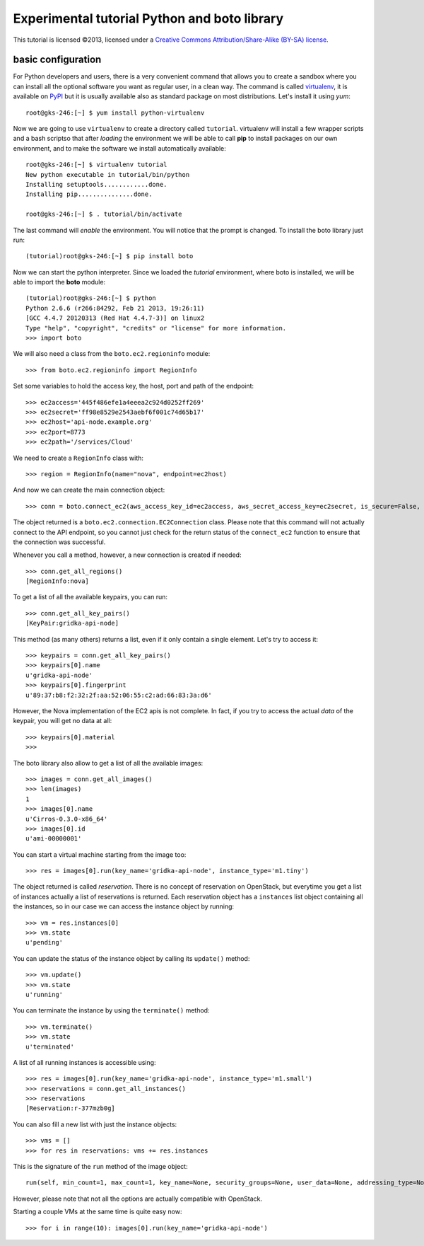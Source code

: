 Experimental tutorial Python and boto library
=============================================

.. class:: small

   This tutorial is licensed ©2013, licensed under a `Creative
   Commons Attribution/Share-Alike (BY-SA) license
   <http://creativecommons.org/licenses/by-sa/3.0/>`__.


basic configuration
-------------------

For Python developers and users, there is a very convenient command
that allows you to create a sandbox where you can install all the
optional software you want as regular user, in a clean way. The
command is called `virtualenv
<https://pypi.python.org/pypi/virtualenv>`_, it is available on `PyPI
<http://pypi.python.org>`_ but it is usually available also as
standard package on most distributions. Let's install it using *yum*::

    root@gks-246:[~] $ yum install python-virtualenv

Now we are going to use ``virtualenv`` to create a directory called
``tutorial``. virtualenv will install a few wrapper scripts and a bash
scriptso that after *loading* the environment we will be able to
call **pip** to install packages on our own environment, and to make
the software we install automatically available::

    root@gks-246:[~] $ virtualenv tutorial
    New python executable in tutorial/bin/python
    Installing setuptools............done.
    Installing pip...............done.

    root@gks-246:[~] $ . tutorial/bin/activate

The last command will *enable* the environment. You will notice that
the prompt is changed. To install the boto library just run::

    (tutorial)root@gks-246:[~] $ pip install boto

Now we can start the python interpreter. Since we loaded the
*tutorial* environment, where boto is installed, we will be able to
import the **boto** module::

    (tutorial)root@gks-246:[~] $ python
    Python 2.6.6 (r266:84292, Feb 21 2013, 19:26:11) 
    [GCC 4.4.7 20120313 (Red Hat 4.4.7-3)] on linux2
    Type "help", "copyright", "credits" or "license" for more information.
    >>> import boto

We will also need a class from the ``boto.ec2.regioninfo`` module::


    >>> from boto.ec2.regioninfo import RegionInfo

Set some variables to hold the access key, the host, port and path of
the endpoint::

    >>> ec2access='445f486efe1a4eeea2c924d0252ff269'
    >>> ec2secret='ff98e8529e2543aebf6f001c74d65b17'
    >>> ec2host='api-node.example.org'
    >>> ec2port=8773
    >>> ec2path='/services/Cloud'

We need to create a ``RegionInfo`` class with::

    >>> region = RegionInfo(name="nova", endpoint=ec2host)

And now we can create the main connection object::

    >>> conn = boto.connect_ec2(aws_access_key_id=ec2access, aws_secret_access_key=ec2secret, is_secure=False, port=ec2port, host=ec2host, path=ec2path, region=region)

The object returned is a ``boto.ec2.connection.EC2Connection``
class. Please note that this command will not actually connect to the
API endpoint, so you cannot just check for the return status of the
``connect_ec2`` function to ensure that the connection was successful.

Whenever you call a method, however, a new connection is created if
needed::

    >>> conn.get_all_regions()
    [RegionInfo:nova]

To get a list of all the available keypairs, you can run::

    >>> conn.get_all_key_pairs()
    [KeyPair:gridka-api-node]

This method (as many others) returns a list, even if it only contain a
single element. Let's try to access it::

    >>> keypairs = conn.get_all_key_pairs()
    >>> keypairs[0].name
    u'gridka-api-node'
    >>> keypairs[0].fingerprint
    u'89:37:b8:f2:32:2f:aa:52:06:55:c2:ad:66:83:3a:d6'

However, the Nova implementation of the EC2 apis is not complete. In
fact, if you try to access the actual *data* of the keypair, you will
get no data at all::

    >>> keypairs[0].material
    >>> 

The boto library also allow to get a list of all the available
images::

    >>> images = conn.get_all_images()
    >>> len(images)
    1
    >>> images[0].name
    u'Cirros-0.3.0-x86_64'
    >>> images[0].id
    u'ami-00000001'

You can start a virtual machine starting from the image too::

    >>> res = images[0].run(key_name='gridka-api-node', instance_type='m1.tiny')

The object returned is called *reservation*. There is no concept of
reservation on OpenStack, but everytime you get a list of instances
actually a list of reservations is returned. Each reservation object
has a ``instances`` list object containing all the instances, so in
our case we can access the instance object by running::

    >>> vm = res.instances[0]
    >>> vm.state
    u'pending'

You can update the status of the instance object by calling its
``update()`` method::

    >>> vm.update()
    >>> vm.state
    u'running'

You can terminate the instance by using the ``terminate()`` method::

    >>> vm.terminate()
    >>> vm.state
    u'terminated'

A list of all running instances is accessible using::

    >>> res = images[0].run(key_name='gridka-api-node', instance_type='m1.small')
    >>> reservations = conn.get_all_instances()
    >>> reservations
    [Reservation:r-377mzb0g]

You can also fill a new list with just the instance objects::

    >>> vms = []
    >>> for res in reservations: vms += res.instances


This is the signature of the ``run`` method of the image object::

    run(self, min_count=1, max_count=1, key_name=None, security_groups=None, user_data=None, addressing_type=None, instance_type='m1.small', placement=None, kernel_id=None, ramdisk_id=None, monitoring_enabled=False, subnet_id=None, block_device_map=None, disable_api_termination=False, instance_initiated_shutdown_behavior=None, private_ip_address=None, placement_group=None, security_group_ids=None, additional_info=None, instance_profile_name=None, instance_profile_arn=None, tenancy=None) method of boto.ec2.image.Image instance

However, please note that not all the options are actually compatible
with OpenStack.

Starting a couple VMs at the same time is quite easy now::

    >>> for i in range(10): images[0].run(key_name='gridka-api-node')
